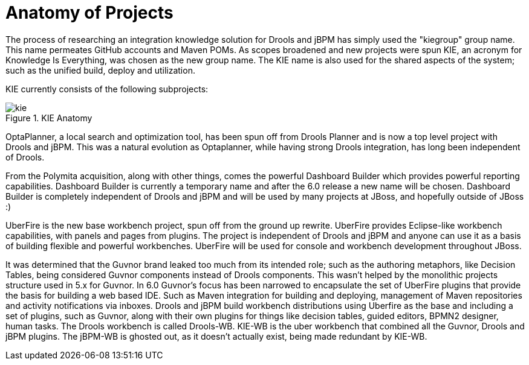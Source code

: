 [[_kieanatomysection]]
= Anatomy of Projects


The process of researching an integration knowledge solution for Drools and jBPM has simply used the "kiegroup" group name.
This name permeates GitHub accounts and Maven POMs.
As scopes broadened and new projects were spun KIE, an acronym for Knowledge Is Everything, was chosen as the new group name.
The KIE name is also used for the shared aspects of the system; such as the unified build, deploy and utilization.

KIE currently consists of the following subprojects:

.KIE Anatomy
image::KIE/Overview/kie.png[align="center"]


OptaPlanner, a local search and optimization tool, has been spun off from Drools Planner and is now a top level project with Drools and jBPM.
This was a natural evolution as Optaplanner, while having strong Drools integration, has long been independent of Drools.

From the Polymita acquisition, along with other things, comes the powerful Dashboard Builder which provides powerful reporting capabilities.
Dashboard Builder is currently a temporary name and after the 6.0 release a new name will be chosen.
Dashboard Builder is completely independent of Drools and jBPM and will be used by many projects at JBoss, and hopefully outside of JBoss :)

UberFire is the new base workbench project, spun off from the ground up rewrite.
UberFire provides Eclipse-like workbench capabilities, with panels and pages from plugins.
The project is independent of Drools and jBPM and anyone can use it as a basis of building flexible and powerful workbenches.
UberFire will be used for console and workbench development throughout JBoss.

It was determined that the Guvnor brand leaked too much from its intended role; such as the authoring metaphors, like Decision Tables, being considered Guvnor components instead of Drools components.
This wasn't helped by the monolithic projects structure used in 5.x for Guvnor.
In 6.0 Guvnor's focus has been narrowed to encapsulate the set of UberFire plugins that provide the basis for building a web based IDE.
Such as Maven integration for building and deploying, management of Maven repositories and activity notifications via inboxes.
Drools and jBPM build workbench distributions using Uberfire as the base and including a set of plugins, such as Guvnor, along with their own plugins for things like decision tables, guided editors, BPMN2 designer, human tasks.
The Drools workbench is called Drools-WB.
KIE-WB is the uber workbench that combined all the Guvnor, Drools and jBPM plugins.
The jBPM-WB is ghosted out, as it doesn't actually exist, being made redundant by KIE-WB.

